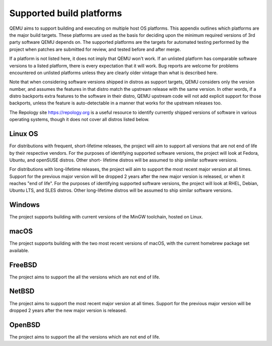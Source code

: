 .. _Supported-build-platforms:

Supported build platforms
=========================

QEMU aims to support building and executing on multiple host OS
platforms. This appendix outlines which platforms are the major build
targets. These platforms are used as the basis for deciding upon the
minimum required versions of 3rd party software QEMU depends on. The
supported platforms are the targets for automated testing performed by
the project when patches are submitted for review, and tested before and
after merge.

If a platform is not listed here, it does not imply that QEMU won't
work. If an unlisted platform has comparable software versions to a
listed platform, there is every expectation that it will work. Bug
reports are welcome for problems encountered on unlisted platforms
unless they are clearly older vintage than what is described here.

Note that when considering software versions shipped in distros as
support targets, QEMU considers only the version number, and assumes the
features in that distro match the upstream release with the same
version. In other words, if a distro backports extra features to the
software in their distro, QEMU upstream code will not add explicit
support for those backports, unless the feature is auto-detectable in a
manner that works for the upstream releases too.

The Repology site https://repology.org is a useful resource to identify
currently shipped versions of software in various operating systems,
though it does not cover all distros listed below.

Linux OS
--------

For distributions with frequent, short-lifetime releases, the project
will aim to support all versions that are not end of life by their
respective vendors. For the purposes of identifying supported software
versions, the project will look at Fedora, Ubuntu, and openSUSE distros.
Other short- lifetime distros will be assumed to ship similar software
versions.

For distributions with long-lifetime releases, the project will aim to
support the most recent major version at all times. Support for the
previous major version will be dropped 2 years after the new major
version is released, or when it reaches "end of life". For the purposes
of identifying supported software versions, the project will look at
RHEL, Debian, Ubuntu LTS, and SLES distros. Other long-lifetime distros
will be assumed to ship similar software versions.

Windows
-------

The project supports building with current versions of the MinGW
toolchain, hosted on Linux.

macOS
-----

The project supports building with the two most recent versions of
macOS, with the current homebrew package set available.

FreeBSD
-------

The project aims to support the all the versions which are not end of
life.

NetBSD
------

The project aims to support the most recent major version at all times.
Support for the previous major version will be dropped 2 years after the
new major version is released.

OpenBSD
-------

The project aims to support the all the versions which are not end of
life.
